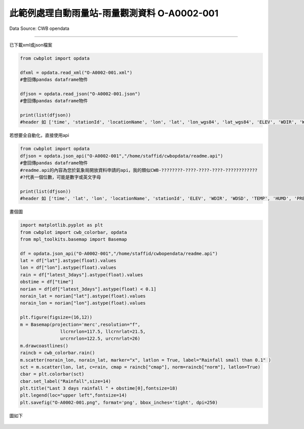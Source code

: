 此範例處理自動雨量站-雨量觀測資料 O-A0002-001
----------------


Data Source: CWB opendata

^^^^^^^^^^

已下載xml或json檔案

.. code-block:: python
   
   from cwbplot import opdata
   
   dfxml = opdata.read_xml("O-A0002-001.xml")
   #會回傳pandas dataframe物件

   dfjson = opdata.read_json("O-A0002-001.json")
   #會回傳pandas dataframe物件

   print(list(dfjson))
   #header 如 ['time', 'stationId', 'locationName', 'lon', 'lat', 'lon_wgs84', 'lat_wgs84', 'ELEV', 'WDIR', 'WDSD', 'TEMP', 'HUMD', 'PRES', 'H_24R', 'H_FX', 'H_XD', 'H_FXT', 'D_TX', 'D_TXT', 'D_TN', 'D_TNT', 'CITY', 'CITY_SN', 'TOWN', 'TOWN_SN']



若想要全自動化，直接使用api

.. code-block:: python

   from cwbplot import opdata
   dfjson = opdata.json_api("O-A0002-001","/home/staffid/cwbopdata/readme.api")
   #會回傳pandas dataframe物件
   #readme.api的內容為您於氣象局開放資料申請的api，我的類似CWB-????????-????-????-????-????????????
   #?代表一個位數，可能是數字或英文字母

   print(list(dfjson))
   #header 如 ['time', 'lat', 'lon', 'locationName', 'stationId', 'ELEV', 'WDIR', 'WDSD', 'TEMP', 'HUMD', 'PRES', 'H_24R', 'H_FX', 'H_XD', 'H_FXT', 'D_TX', 'D_TXT', 'D_TN', 'D_TNT', 'CITY', 'CITY_SN', 'TOWN', 'TOWN_SN']


畫個圖

.. code-block:: python
   
   import matplotlib.pyplot as plt
   from cwbplot import cwb_colorbar, opdata
   from mpl_toolkits.basemap import Basemap

   df = opdata.json_api("O-A0002-001","/home/staffid/cwbopendata/readme.api")
   lat = df["lat"].astype(float).values
   lon = df["lon"].astype(float).values
   rain = df["latest_3days"].astype(float).values
   obstime = df["time"]
   norian = df[df["latest_3days"].astype(float) < 0.1]
   norain_lat = norian["lat"].astype(float).values
   norain_lon = norian["lon"].astype(float).values

   plt.figure(figsize=(16,12))
   m = Basemap(projection='merc',resolution="f",
                  llcrnrlon=117.5, llcrnrlat=21.5,
                  urcrnrlon=122.5, urcrnrlat=26)
   m.drawcoastlines()
   raincb = cwb_colorbar.rain()
   m.scatter(norain_lon, norain_lat, marker="x", latlon = True, label="Rainfall small than 0.1" )
   sct = m.scatter(lon, lat, c=rain, cmap = raincb["cmap"], norm=raincb["norm"], latlon=True)
   cbar = plt.colorbar(sct)
   cbar.set_label("Rainfall",size=14)
   plt.title("Last 3 days rainfall " + obstime[0],fontsize=18)
   plt.legend(loc="upper left",fontsize=14)
   plt.savefig("O-A0002-001.png", format='png', bbox_inches='tight', dpi=250)

圖如下

.. figure:: ../image/_gallery/A-0002-001.png
   :align: center
